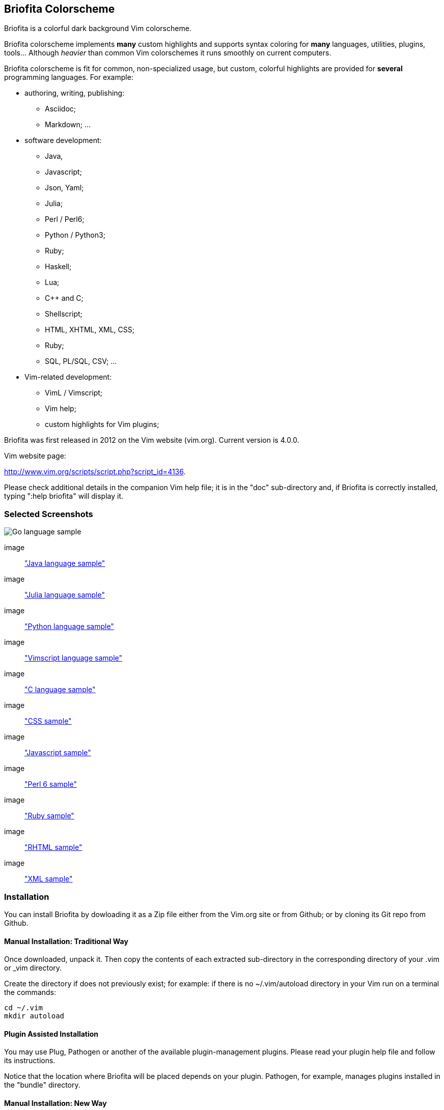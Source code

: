 
== Briofita Colorscheme

Briofita is a colorful dark background Vim colorscheme.

// main text [[[1

Briofita colorscheme implements *many* custom highlights and supports syntax coloring for *many* languages, utilities,
plugins, tools... Although _heavier_ than common Vim colorschemes it runs smoothly on current computers.

// a few of the supported languages, listed [[[1

Briofita colorscheme is fit for common, non-specialized usage, but custom, colorful highlights
are provided for *several* programming languages. For example:

    - authoring, writing, publishing:

        * Asciidoc;
        * Markdown; ...

    - software development:

        * Java,
        * Javascript;
        * Json, Yaml;
        * Julia;
        * Perl / Perl6;
        * Python / Python3;
        * Ruby;
        * Haskell;
        * Lua;
        * C++ and C;
        * Shellscript;
        * HTML, XHTML, XML, CSS;
        * Ruby;
        * SQL, PL/SQL, CSV; ...

    - Vim-related development:

        * VimL / Vimscript;
        * Vim help;
        * custom highlights for Vim plugins;

// colorscheme history; vim.org URL [[[1

Briofita was first released in 2012 on the Vim website (vim.org).
Current version is 4.0.0.

Vim website page:

http://www.vim.org/scripts/script.php?script_id=4136.

Please check additional details in the companion Vim help file; it is in the "doc" sub-directory and, if Briofita is correctly
installed, typing ":help briofita" will display it. 


// ]]]1

=== Selected Screenshots

// screenshots section [[[1

[caption="Go language"]
image::https://github.com/sonobre/briofita_vim/raw/master/doc/screenshots/briofitasamplego.png["Go language sample"]

image:: https://github.com/sonobre/briofita_vim/raw/master/doc/screenshots/briofitasamplejava.png["Java language sample"]

image:: https://github.com/sonobre/briofita_vim/raw/master/doc/screenshots/briofitasamplejulia.png["Julia language sample"]

image:: https://github.com/sonobre/briofita_vim/raw/master/doc/screenshots/briofitasamplepython.png["Python language sample"]

image:: https://github.com/sonobre/briofita_vim/raw/master/doc/screenshots/briofitasampleviml.png["Vimscript language sample"]

image:: https://github.com/sonobre/briofita_vim/raw/master/doc/screenshots/briofitasampleclang.png["C language sample"]

image:: https://github.com/sonobre/briofita_vim/raw/master/doc/screenshots/briofitasamplecss.png["CSS sample"]

image:: https://github.com/sonobre/briofita_vim/raw/master/doc/screenshots/briofitasamplejavascript.png["Javascript sample"]

image:: https://github.com/sonobre/briofita_vim/raw/master/doc/screenshots/briofitasampleperl6.png["Perl 6 sample"]

image:: https://github.com/sonobre/briofita_vim/raw/master/doc/screenshots/briofitasampleruby.png["Ruby sample"]

image:: https://github.com/sonobre/briofita_vim/raw/master/doc/screenshots/briofitasamplerhtml.png["RHTML sample"]

image:: https://github.com/sonobre/briofita_vim/raw/master/doc/screenshots/briofitasamplexml.png["XML sample"]

// ]]]1

=== Installation

You can install Briofita by dowloading it as a Zip file either from
the Vim.org site or from Github; or by cloning its Git repo from Github.

==== Manual Installation: Traditional Way

Once downloaded, unpack it. Then copy the contents of
each extracted sub-directory in the corresponding directory of 
your .vim  or _vim directory. 

Create the directory if does not
previously exist; for example: if there is no ~/.vim/autoload
directory in your Vim run on a terminal the commands:

............
cd ~/.vim
mkdir autoload
............

==== Plugin Assisted Installation

You may use Plug, Pathogen or another of the available plugin-management plugins.
Please read your plugin help file and follow its instructions. 

Notice that the location where Briofita will be placed depends on your plugin. 
Pathogen, for example, manages plugins installed in the "bundle" directory.

==== Manual Installation: New Way

From Vim 8 on you may place your extracted Zip in one of the sub-directories of the 
"pack" directory. 

If you place it in the 
"~/.vim/pack/start" subdirectory the colorscheme
becomes available from the _Vim startup time_. 

If you place it in "~/.vim/pack/opt" subdirectory
you will need to first run _":packadd"_ to make it available.

==== Installation by Cloning

Installation can be done by cloning Briofita Git repository from Github.

Details will not be given here; on the Web where you will surely find a plenty of tutorials about how to
clone a Github repo.

=== Usage

Once installed, the colorscheme can be used like any other colorscheme.
For example, use below command:

------
:color briofita
------

=== License

The Vim licence (change the term "Vim" to "Briofita Vim colorscheme").

=== Additional files

// email section [[[1

Briofita comes with a Vim help file and a lightline plugin theme. The
lightline theme -- for Vim statusline -- is still experimental and will likely
be changed in future releases.

You may contact the author either via Github-provided channels
(pull requests, issues, etc.) or via email:

Sergio Nobre <brio dot develop at gmail dot com>

(put "[VIM]" in the subject, please)

// modeline    [[[1
// vim: et:nolist:ts=4:sw=4:ft=asciidoc:
// vim: fmr=[[[,]]]:fdm=marker:fdl=0:
